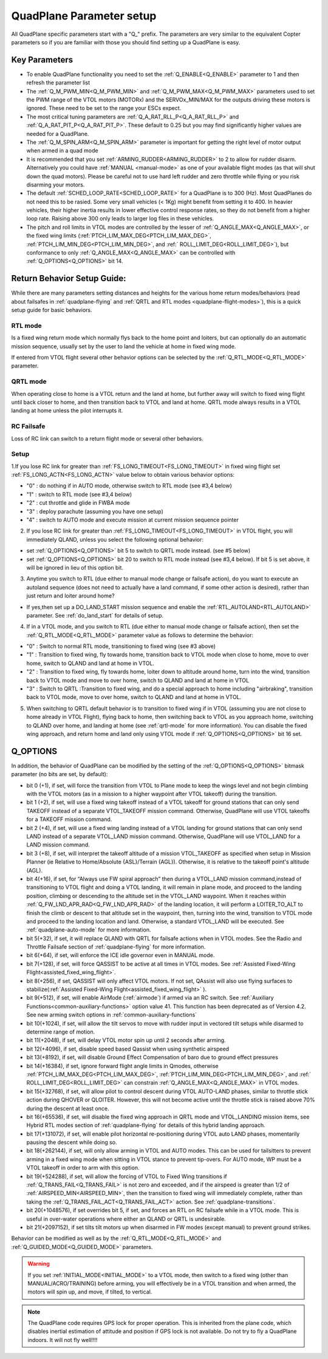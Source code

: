 .. _quadplane-parameters:

=========================
QuadPlane Parameter setup
=========================

All QuadPlane specific parameters start with a "Q\_" prefix. The
parameters are very similar to the equivalent Copter parameters so if
you are familiar with those you should find setting up a QuadPlane is
easy.

Key Parameters
==============

-  To enable QuadPlane functionality you need to set the :ref:`Q_ENABLE<Q_ENABLE>`
   parameter to 1 and then refresh the parameter list
-  The :ref:`Q_M_PWM_MIN<Q_M_PWM_MIN>` and :ref:`Q_M_PWM_MAX<Q_M_PWM_MAX>` parameters used to set the
   PWM range of the VTOL motors (MOTORx) and the SERVOx_MIN/MAX for the outputs driving these motors is ignored. These need to be set to the range
   your ESCs expect.
-  The most critical tuning parameters are :ref:`Q_A_RAT_RLL_P<Q_A_RAT_RLL_P>` and
   :ref:`Q_A_RAT_PIT_P<Q_A_RAT_PIT_P>`. These default to 0.25 but you may
   find significantly higher values are needed for a QuadPlane.
-  The :ref:`Q_M_SPIN_ARM<Q_M_SPIN_ARM>` parameter is important for getting the right
   level of motor output when armed in a quad mode
-  It is recommended that you set :ref:`ARMING_RUDDER<ARMING_RUDDER>` to 2 to allow for
   rudder disarm. Alternatively you could have :ref:`MANUAL <manual-mode>`
   as one of your available flight modes (as that will shut down the
   quad motors). Please be careful not to use hard left rudder and zero
   throttle while flying or you risk disarming your motors.
-  The default :ref:`SCHED_LOOP_RATE<SCHED_LOOP_RATE>` for a QuadPlane is to 300 (Hz). Most QuadPlanes do not need this to be rasied. Some very small vehicles (< 1Kg) might benefit from setting it to 400. In heavier vehicles, their higher inertia results in lower effective control response rates, so they do not benefit from a higher loop rate. Raising above 300 only leads to larger log files in these vehicles.
-  The pitch and roll limits in VTOL modes are controlled by the lesser of :ref:`Q_ANGLE_MAX<Q_ANGLE_MAX>`, or the fixed wing limits (:ref:`PTCH_LIM_MAX_DEG<PTCH_LIM_MAX_DEG>`, :ref:`PTCH_LIM_MIN_DEG<PTCH_LIM_MIN_DEG>`, and :ref:` ROLL_LIMIT_DEG<ROLL_LIMIT_DEG>`), but conformance to only :ref:`Q_ANGLE_MAX<Q_ANGLE_MAX>` can be controlled with :ref:`Q_OPTIONS<Q_OPTIONS>` bit 14.

.. _return_behavior_setup:

Return Behavior Setup Guide:
============================

While there are many parameters setting distances and heights for the various home return modes/behaviors (read about failsafes in :ref:`quadplane-flying` and :ref:`QRTL and RTL modes <quadplane-flight-modes>`), this is a quick setup guide for basic behaviors.

RTL mode
--------

Is a fixed wing return mode which normally flys back to the home point and loiters, but can optionally do an automatic mission sequence, usually set by the user to land the vehicle at home in fixed wing mode.

If entered from VTOL flight several other behavior options can be selected by the :ref:`Q_RTL_MODE<Q_RTL_MODE>` parameter.

QRTL mode
---------

When operating close to home is a VTOL return and the land at home, but further away will switch to fixed wing flight until back closer to home, and then transition back to VTOL and land at home. QRTL mode always results in a VTOL landing at home unless the pilot interrupts it.

RC Failsafe
-----------

Loss of RC link can switch to a return flight mode or several other behaviors.

Setup
-----

1.If you lose RC link for greater than :ref:`FS_LONG_TIMEOUT<FS_LONG_TIMEOUT>` in fixed wing flight set :ref:`FS_LONG_ACTN<FS_LONG_ACTN>` value below to obtain various behavior options:

- "0" : do nothing if in AUTO mode, otherwise switch to RTL mode (see #3,4 below)
- "1" : switch to RTL mode (see #3,4 below)
- "2" : cut throttle and glide in FWBA mode
- "3" : deploy parachute (assuming you have one setup)
- "4" : switch to AUTO mode and execute mission at current mission sequence pointer

2. If you lose RC link for greater than :ref:`FS_LONG_TIMEOUT<FS_LONG_TIMEOUT>` in VTOL flight, you will immediately QLAND, unless you select the following optional behavior:

- set :ref:`Q_OPTIONS<Q_OPTIONS>` bit 5 to switch to QRTL mode instead. (see #5 below)
- set :ref:`Q_OPTIONS<Q_OPTIONS>` bit 20 to switch to RTL mode instead (see #3,4 below). If bit 5 is set above, it will be ignored in lieu of this option bit.

3. Anytime you switch to RTL (due either to manual mode change or failsafe action), do you want to execute an autoland sequence (does not need to actually have a land command, if some other action is desired), rather than just return and loiter around home?

- If yes,then set up a DO_LAND_START mission sequence and enable the :ref:`RTL_AUTOLAND<RTL_AUTOLAND>` parameter. See :ref:`do_land_start` for details of setup.

4. If in a VTOL mode, and you switch to RTL (due either to manual mode change or failsafe action), then set the :ref:`Q_RTL_MODE<Q_RTL_MODE>` parameter value as follows to determine the behavior:

- "0" : Switch to normal RTL mode, transitioning to fixed wing (see #3 above)
- "1" : Transition to fixed wing, fly towards home, transition back to VTOL mode when close to home, move to over home, switch to QLAND and land at home in VTOL.
- "2" : Transition to fixed wing, fly towards home, loiter down to altitude around home, turn into the wind, transition back to VTOL mode and move to over home, switch to QLAND and land at home in VTOL
- "3" : Switch to QRTL :Transition to fixed wing, and do a special approach to home including "airbraking",  transition back to VTOL mode, move to over home, switch to QLAND and land at home in VTOL.

5. When switching to QRTL  default behavior is to transition to fixed wing if in VTOL (assuming you are not close to home already in VTOL Flight), flying back to home, then switching back to VTOL as you approach home, switching to QLAND over home, and landing at home (see :ref:`qrtl-mode` for more information). You can disable the fixed wing approach, and return home and land only using VTOL mode if :ref:`Q_OPTIONS<Q_OPTIONS>` bit 16 set.


Q_OPTIONS
=========
In addition, the behavior of QuadPlane can be modified by the setting of the :ref:`Q_OPTIONS<Q_OPTIONS>` bitmask parameter (no bits are set, by default):

- bit 0 (+1), if set, will force the transition from VTOL to Plane mode to keep the wings level and not begin climbing with the VTOL motors (as in a mission to a higher waypoint after VTOL takeoff) during the transition.
- bit 1 (+2), if set, will use a fixed wing takeoff instead of a VTOL takeoff for ground stations that can only send TAKEOFF instead of a separate VTOL_TAKEOFF mission command. Otherwise, QuadPlane will use VTOL takeoffs for a TAKEOFF mission command.
-  bit 2 (+4), if set, will use a fixed wing landing instead of a VTOL landing for ground stations that can only send LAND instead of a separate VTOL_LAND mission command. Otherwise, QuadPlane will use VTOL_LAND for a LAND mission command.
-  bit 3 (+8), if set, will interpret the takeoff altitude of a mission VTOL_TAKEOFF as specified when setup in Mission Planner (ie Relative to Home/Absolute {ASL}/Terrain {AGL}). Otherwise, it is relative to the takeoff point's altitude (AGL).
-  bit 4(+16), if set, for “Always use FW spiral approach”  then during a VTOL_LAND mission command,instead of transitioning to VTOL flight and doing a VTOL landing, it will remain in plane mode, and proceed to the landing position, climbing or descending to the altitude set in the VTOL_LAND waypoint. When it reaches within :ref:`Q_FW_LND_APR_RAD<Q_FW_LND_APR_RAD>` of the landing location, it will perform a LOITER_TO_ALT to finish the climb or descent to that altitude set in the waypoint, then, turning into the wind, transition to VTOL mode and proceed to the landing location and land. Otherwise, a standard VTOL_LAND will be executed. See :ref:`quadplane-auto-mode` for more information.
-  bit 5(+32), if set,  it will replace QLAND with QRTL for failsafe actions when in VTOL modes. See the Radio and Throttle Failsafe section of :ref:`quadplane-flying` for more information.
-  bit 6(+64), if set, will enforce the ICE idle governor even in MANUAL mode.
-  bit 7(+128), if set, will force QASSIST to be active at all times in VTOL modes. See :ref:`Assisted Fixed-Wing Flight<assisted_fixed_wing_flight>`.
-  bit 8(+256), if set, QASSIST will only affect VTOL motors. If not set, QAssist will also use flying surfaces to stabilize(:ref:`Assisted Fixed-Wing Flight<assisted_fixed_wing_flight>` ).
-  bit 9(+512), if set, will enable AirMode (:ref:`airmode`) if armed via an RC switch. See :ref:`Auxiliary Functions<common-auxiliary-functions>` option value 41. This function has been deprecated as of Version 4.2. See new arming switch options in :ref:`common-auxiliary-functions`
-  bit 10(+1024), if set, will allow the tilt servos to move with rudder input in vectored tilt setups while disarmed to determine range of motion.
-  bit 11(+2048), if set, will delay VTOL motor spin up until 2 seconds after arming.
-  bit 12(+4096), if set, disable speed based Qassist when using synthetic airspeed
-  bit 13(+8192), if set, will disable Ground Effect Compensation of baro due to ground effect pressures
-  bit 14(+16384), if set, ignore forward flight angle limits in Qmodes, otherwise :ref:`PTCH_LIM_MAX_DEG<PTCH_LIM_MAX_DEG>`, :ref:`PTCH_LIM_MIN_DEG<PTCH_LIM_MIN_DEG>`, and :ref:` ROLL_LIMIT_DEG<ROLL_LIMIT_DEG>` can constrain :ref:`Q_ANGLE_MAX<Q_ANGLE_MAX>` in VTOL modes.
-  bit 15(+32768), if set, will allow pilot to control descent during VTOL AUTO-LAND phases, similar to throttle stick action during QHOVER or QLOITER. However, this will not become active until the throttle stick is raised above 70% during the descent at least once.
-  bit 16(+65536), if set, will disable the fixed wing approach in QRTL mode and VTOL_LANDING mission items, see Hybrid RTL modes section of :ref:`quadplane-flying` for details of this hybrid landing approach.
-  bit 17(+131072), if set, will enable pilot horizontal re-positioning during VTOL auto LAND phases, momentarily pausing the descent while doing so.
-  bit 18(+262144), if set, will only allow arming in VTOL and AUTO modes. This can be used for tailsitters to prevent arming in a fixed wing mode when sitting in VTOL stance to prevent tip-overs. For AUTO mode, WP must be a VTOL takeoff in order to arm with this option.
-  bit 19(+524288), if set, will allow the forcing of VTOL to Fixed Wing transitions if :ref:`Q_TRANS_FAIL<Q_TRANS_FAIL>` is not zero and exceeded, and if the airspeed is greater than 1/2 of :ref:`AIRSPEED_MIN<AIRSPEED_MIN>`, then the transition to fixed wing will immediately complete, rather than taking the :ref:`Q_TRANS_FAIL_ACT<Q_TRANS_FAIL_ACT>` action. See :ref:`quadplane-transitions`.
-  bit 20(+1048576), if set overrides bit 5, if set, and forces an RTL on RC failsafe while in a VTOL mode. This is useful in over-water operations where either an QLAND or QRTL is undesirable.
-  bit 21(+2097152), if set tilts tilt motors up when disarmed in FW modes (except manual) to prevent ground strikes.

Behavior can be modified as well as by the :ref:`Q_RTL_MODE<Q_RTL_MODE>` and :ref:`Q_GUIDED_MODE<Q_GUIDED_MODE>` parameters.

.. warning:: If you set :ref:`INITIAL_MODE<INITIAL_MODE>` to a VTOL mode, then switch to a fixed wing (other than MANUAL/ACRO/TRAINING) before arming, you will effectively be in a VTOL transition and when armed, the motors will spin up, and move, if tilted, to vertical.

.. note::

   The QuadPlane code requires GPS lock for proper operation. This is
   inherited from the plane code, which disables inertial estimation of
   attitude and position if GPS lock is not available. Do not try to fly a
   QuadPlane indoors. It will not fly well!!!!

